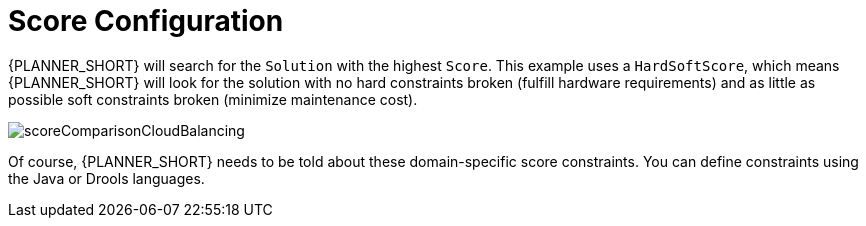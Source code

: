 [id='cloudbal-score-con']
= Score Configuration

{PLANNER_SHORT} will search for the `Solution` with the highest ``Score``.
This example uses a ``HardSoftScore``, which means {PLANNER_SHORT} will look for the solution with no hard constraints broken (fulfill hardware requirements) and as little as possible soft constraints broken (minimize maintenance cost).

image::enterpriseImages/QuickStart/CloudBalancingScoreConfiguration/scoreComparisonCloudBalancing.png[align="center"]

Of course, {PLANNER_SHORT} needs to be told about these domain-specific score constraints. You can define constraints using the Java or Drools languages.
